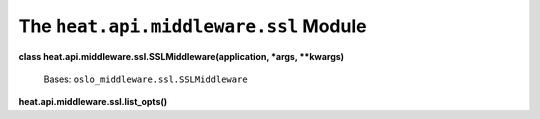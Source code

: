 
The ``heat.api.middleware.ssl`` Module
======================================

**class heat.api.middleware.ssl.SSLMiddleware(application, *args,
**kwargs)**

   Bases: ``oslo_middleware.ssl.SSLMiddleware``

**heat.api.middleware.ssl.list_opts()**
